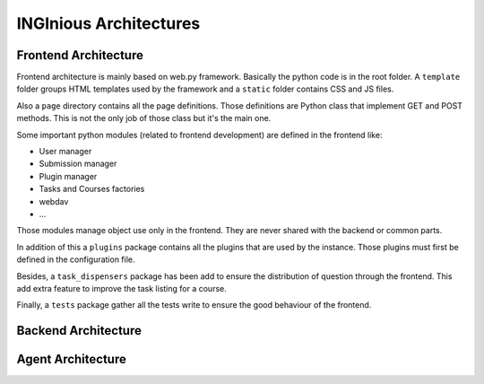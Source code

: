 INGInious Architectures
=======================


Frontend Architecture
---------------------

Frontend architecture is mainly based on web.py framework. 
Basically the python code is in the root folder. A ``template`` folder groups HTML templates used by the framework and a ``static`` folder contains CSS and JS files.

Also a ``page`` directory contains all the page definitions. Those definitions are Python class that implement GET and POST methods. This is not the only job of those class but it's the main one.

Some important python modules (related to frontend development) are defined in the frontend like:

- User manager
- Submission manager
- Plugin manager
- Tasks and Courses factories
- webdav
- ...

Those modules manage object use only in the frontend. They are never shared with the backend or common parts.

In addition of this a ``plugins`` package contains all the plugins that are used by the instance. Those plugins must first be defined in the configuration file.

Besides, a ``task_dispensers`` package has been add to ensure the distribution of question through the frontend. This add extra feature to improve the task listing for a course.

Finally, a ``tests`` package gather all the tests write to ensure the good behaviour of the frontend.


Backend Architecture
--------------------



Agent Architecture
------------------


